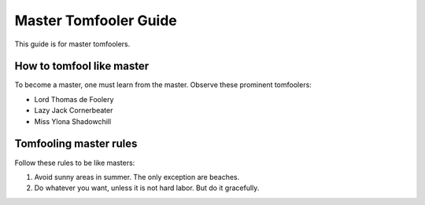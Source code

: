Master Tomfooler Guide
======================

This guide is for master tomfoolers.


How to tomfool like master
--------------------------

To become a master, one must learn from the master. Observe these prominent tomfoolers:

- Lord Thomas de Foolery
- Lazy Jack Cornerbeater
- Miss Ylona Shadowchill

Tomfooling master rules
-----------------------

Follow these rules to be like masters:

#. Avoid sunny areas in summer. The only exception are beaches.
#. Do whatever you want, unless it is not hard labor. But do it gracefully.
